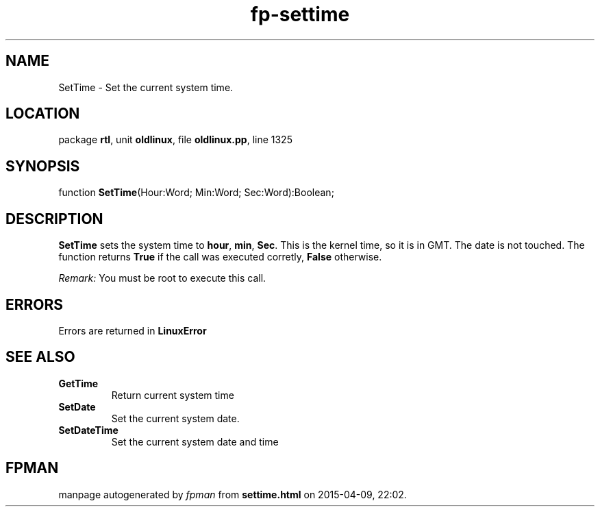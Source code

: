 .\" file autogenerated by fpman
.TH "fp-settime" 3 "2014-03-14" "fpman" "Free Pascal Programmer's Manual"
.SH NAME
SetTime - Set the current system time.
.SH LOCATION
package \fBrtl\fR, unit \fBoldlinux\fR, file \fBoldlinux.pp\fR, line 1325
.SH SYNOPSIS
function \fBSetTime\fR(Hour:Word; Min:Word; Sec:Word):Boolean;
.SH DESCRIPTION
\fBSetTime\fR sets the system time to \fBhour\fR, \fBmin\fR, \fBSec\fR. This is the kernel time, so it is in GMT. The date is not touched. The function returns \fBTrue\fR if the call was executed corretly, \fBFalse\fR otherwise.

\fIRemark:\fR You must be root to execute this call.


.SH ERRORS
Errors are returned in \fBLinuxError\fR


.SH SEE ALSO
.TP
.B GetTime
Return current system time
.TP
.B SetDate
Set the current system date.
.TP
.B SetDateTime
Set the current system date and time

.SH FPMAN
manpage autogenerated by \fIfpman\fR from \fBsettime.html\fR on 2015-04-09, 22:02.

